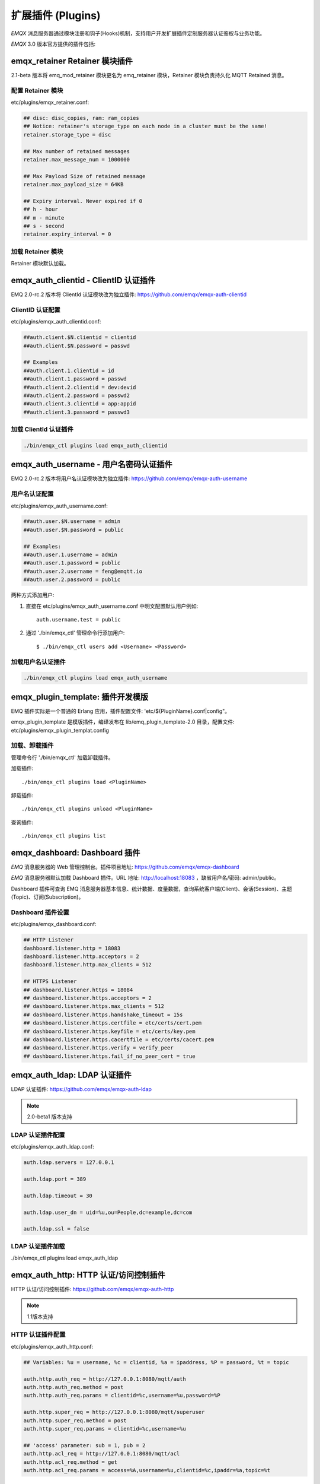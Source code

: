 
.. _plugins:

==================
扩展插件 (Plugins)
==================

*EMQX* 消息服务器通过模块注册和钩子(Hooks)机制，支持用户开发扩展插件定制服务器认证鉴权与业务功能。

*EMQX* 3.0 版本官方提供的插件包括:

+---------------------------+---------------------------+
| 插件                      | 说明                      |
+===========================+===========================+
| `emqx_dashboard`_          | Web 控制台插件(默认加载)  |
+---------------------------+---------------------------+
| `emqx_auth_clientid`_      | ClientId 认证插件         |
+---------------------------+---------------------------+
| `emqx_auth_username`_      | 用户名、密码认证插件      |
+---------------------------+---------------------------+
| `emqx_auth_ldap`_          | LDAP 认证/访问控制        |
+---------------------------+---------------------------+
| `emqx_auth_http`_          | HTTP 认证/访问控制        |
+---------------------------+---------------------------+
| `emqx_auth_mysql`_         | MySQL 认证/访问控制       |
+---------------------------+---------------------------+
| `emqx_auth_pgsql`_         | PostgreSQ L认证/访问控制  |
+---------------------------+---------------------------+
| `emqx_auth_redis`_         | Redis 认证/访问控制       |
+---------------------------+---------------------------+
| `emqx_web_hook`_           | Web Hook 插件             |
+---------------------------+---------------------------+
| `emqx_lua_hook`_           | Lua Hook 插件             |
+---------------------------+---------------------------+
| `emqx_auth_mongo`_         | MongoDB 认证/访问控制     |
+---------------------------+---------------------------+
| `emqx_retainer`_           | Retain 消息存储模块       |
+---------------------------+---------------------------+
| `emqx_coap`_               | CoAP 协议支持             |
+---------------------------+---------------------------+
| `emqx_sn`_                 | MQTT-SN 协议支持          |
+---------------------------+---------------------------+
| `emqx_stomp`_              | Stomp 协议支持            |
+---------------------------+---------------------------+
| `emqx_recon`_              | Recon 性能调试            |
+---------------------------+---------------------------+
| `emqx_reloader`_           | Reloader 代码热加载插件   |
+---------------------------+---------------------------+
| `emqx_plugin_template`_    | 插件开发模版              |
+---------------------------+---------------------------+

------------------------------
emqx_retainer Retainer 模块插件
------------------------------

2.1-beta 版本将 emq_mod_retainer 模块更名为 emq_retainer 模块，Retainer 模块负责持久化 MQTT Retained 消息。

配置 Retainer 模块
------------------

etc/plugins/emqx_retainer.conf:

.. code-block:: properties

    ## disc: disc_copies, ram: ram_copies
    ## Notice: retainer's storage_type on each node in a cluster must be the same!
    retainer.storage_type = disc

    ## Max number of retained messages
    retainer.max_message_num = 1000000

    ## Max Payload Size of retained message
    retainer.max_payload_size = 64KB

    ## Expiry interval. Never expired if 0
    ## h - hour
    ## m - minute
    ## s - second
    retainer.expiry_interval = 0

加载 Retainer 模块
------------------

Retainer 模块默认加载。

-------------------------------------
emqx_auth_clientid - ClientID 认证插件
-------------------------------------

EMQ 2.0-rc.2 版本将 ClientId 认证模块改为独立插件: https://github.com/emqx/emqx-auth-clientid

ClientID 认证配置
-----------------

etc/plugins/emqx_auth_clientid.conf:

.. code-block:: properties

    ##auth.client.$N.clientid = clientid
    ##auth.client.$N.password = passwd

    ## Examples
    ##auth.client.1.clientid = id
    ##auth.client.1.password = passwd
    ##auth.client.2.clientid = dev:devid
    ##auth.client.2.password = passwd2
    ##auth.client.3.clientid = app:appid
    ##auth.client.3.password = passwd3

加载 ClientId 认证插件
----------------------

.. code-block:: bash

    ./bin/emqx_ctl plugins load emqx_auth_clientid

-------------------------------------
emqx_auth_username - 用户名密码认证插件
-------------------------------------

EMQ 2.0-rc.2 版本将用户名认证模块改为独立插件: https://github.com/emqx/emqx-auth-username

用户名认证配置
--------------

etc/plugins/emqx_auth_username.conf:

.. code-block:: properties

    ##auth.user.$N.username = admin
    ##auth.user.$N.password = public

    ## Examples:
    ##auth.user.1.username = admin
    ##auth.user.1.password = public
    ##auth.user.2.username = feng@emqtt.io
    ##auth.user.2.password = public

两种方式添加用户:

1. 直接在 etc/plugins/emqx_auth_username.conf 中明文配置默认用户例如::

    auth.username.test = public

2. 通过 './bin/emqx_ctl' 管理命令行添加用户::

   $ ./bin/emqx_ctl users add <Username> <Password>

加载用户名认证插件
------------------

.. code-block:: bash

    ./bin/emqx_ctl plugins load emqx_auth_username

---------------------------------
emqx_plugin_template: 插件开发模版
---------------------------------

EMQ 插件实际是一个普通的 Erlang 应用，插件配置文件: 'etc/${PluginName}.conf|config"。

emqx_plugin_template 是模版插件，编译发布在 lib/emq_plugin_template-2.0 目录，配置文件: etc/plugins/emqx_plugin_templat.config

加载、卸载插件
--------------

管理命令行 './bin/emqx_ctl' 加载卸载插件。

加载插件::

    ./bin/emqx_ctl plugins load <PluginName>

卸载插件::

    ./bin/emqx_ctl plugins unload <PluginName>

查询插件::

    ./bin/emqx_ctl plugins list

-----------------------------
emqx_dashboard: Dashboard 插件
-----------------------------

*EMQ* 消息服务器的 Web 管理控制台。插件项目地址: https://github.com/emqx/emqx-dashboard

*EMQ* 消息服务器默认加载 Dashboard 插件。URL 地址: http://localhost:18083 ，缺省用户名/密码: admin/public。

Dashboard 插件可查询 EMQ 消息服务器基本信息、统计数据、度量数据，查询系统客户端(Client)、会话(Session)、主题(Topic)、订阅(Subscription)。

.. image:: ./_static/images/dashboard.png

Dashboard 插件设置
------------------

etc/plugins/emqx_dashboard.conf:

.. code-block:: properties

    ## HTTP Listener
    dashboard.listener.http = 18083
    dashboard.listener.http.acceptors = 2
    dashboard.listener.http.max_clients = 512

    ## HTTPS Listener
    ## dashboard.listener.https = 18084
    ## dashboard.listener.https.acceptors = 2
    ## dashboard.listener.https.max_clients = 512
    ## dashboard.listener.https.handshake_timeout = 15s
    ## dashboard.listener.https.certfile = etc/certs/cert.pem
    ## dashboard.listener.https.keyfile = etc/certs/key.pem
    ## dashboard.listener.https.cacertfile = etc/certs/cacert.pem
    ## dashboard.listener.https.verify = verify_peer
    ## dashboard.listener.https.fail_if_no_peer_cert = true

----------------------------
emqx_auth_ldap: LDAP 认证插件
----------------------------

LDAP 认证插件: https://github.com/emqx/emqx-auth-ldap

.. NOTE:: 2.0-beta1 版本支持

LDAP 认证插件配置
-----------------

etc/plugins/emqx_auth_ldap.conf:

.. code-block:: properties

    auth.ldap.servers = 127.0.0.1

    auth.ldap.port = 389

    auth.ldap.timeout = 30

    auth.ldap.user_dn = uid=%u,ou=People,dc=example,dc=com

    auth.ldap.ssl = false

LDAP 认证插件加载
-----------------

./bin/emqx_ctl plugins load emqx_auth_ldap

-------------------------------------
emqx_auth_http: HTTP 认证/访问控制插件
-------------------------------------

HTTP 认证/访问控制插件: https://github.com/emqx/emqx-auth-http

.. NOTE:: 1.1版本支持

HTTP 认证插件配置
-----------------

etc/plugins/emqx_auth_http.conf:

.. code-block:: properties

    ## Variables: %u = username, %c = clientid, %a = ipaddress, %P = password, %t = topic

    auth.http.auth_req = http://127.0.0.1:8080/mqtt/auth
    auth.http.auth_req.method = post
    auth.http.auth_req.params = clientid=%c,username=%u,password=%P

    auth.http.super_req = http://127.0.0.1:8080/mqtt/superuser
    auth.http.super_req.method = post
    auth.http.super_req.params = clientid=%c,username=%u

    ## 'access' parameter: sub = 1, pub = 2
    auth.http.acl_req = http://127.0.0.1:8080/mqtt/acl
    auth.http.acl_req.method = get
    auth.http.acl_req.params = access=%A,username=%u,clientid=%c,ipaddr=%a,topic=%t

HTTP 认证/鉴权 API
------------------

认证/ACL 成功，API 返回200

认证/ACL 失败，API 返回4xx

加载 HTTP 认证插件
------------------

./bin/emqx_ctl plugins load emqx_auth_http

---------------------------------------
emqx_auth_mysql: MySQL 认证/访问控制插件
---------------------------------------

MySQL 认证/访问控制插件，基于 MySQL 库表认证鉴权: https://github.com/emqx/emqx-auth-mysql

MQTT 用户表
-----------

.. code-block:: sql

    CREATE TABLE `mqtt_user` (
      `id` int(11) unsigned NOT NULL AUTO_INCREMENT,
      `username` varchar(100) DEFAULT NULL,
      `password` varchar(100) DEFAULT NULL,
      `salt` varchar(35) DEFAULT NULL,
      `is_superuser` tinyint(1) DEFAULT 0,
      `created` datetime DEFAULT NULL,
      PRIMARY KEY (`id`),
      UNIQUE KEY `mqtt_username` (`username`)
    ) ENGINE=MyISAM DEFAULT CHARSET=utf8;

.. NOTE:: MySQL 插件可使用系统自有的用户表，通过 'authquery' 配置查询语句。

MQTT 访问控制表
---------------

.. code-block:: sql

    CREATE TABLE `mqtt_acl` (
      `id` int(11) unsigned NOT NULL AUTO_INCREMENT,
      `allow` int(1) DEFAULT NULL COMMENT '0: deny, 1: allow',
      `ipaddr` varchar(60) DEFAULT NULL COMMENT 'IpAddress',
      `username` varchar(100) DEFAULT NULL COMMENT 'Username',
      `clientid` varchar(100) DEFAULT NULL COMMENT 'ClientId',
      `access` int(2) NOT NULL COMMENT '1: subscribe, 2: publish, 3: pubsub',
      `topic` varchar(100) NOT NULL DEFAULT '' COMMENT 'Topic Filter',
      PRIMARY KEY (`id`)
    ) ENGINE=InnoDB DEFAULT CHARSET=utf8;

    INSERT INTO `mqtt_acl` (`id`, `allow`, `ipaddr`, `username`, `clientid`, `access`, `topic`)
    VALUES
        (1,1,NULL,'$all',NULL,2,'#'),
        (2,0,NULL,'$all',NULL,1,'$SYS/#'),
        (3,0,NULL,'$all',NULL,1,'eq #'),
        (5,1,'127.0.0.1',NULL,NULL,2,'$SYS/#'),
        (6,1,'127.0.0.1',NULL,NULL,2,'#'),
        (7,1,NULL,'dashboard',NULL,1,'$SYS/#');

配置 MySQL 认证鉴权插件
-----------------------

etc/plugins/emqx_auth_mysql.conf:

.. code-block:: properties

    ## Mysql Server
    auth.mysql.server = 127.0.0.1:3306

    ## Mysql Pool Size
    auth.mysql.pool = 8

    ## Mysql Username
    ## auth.mysql.username =

    ## Mysql Password
    ## auth.mysql.password =

    ## Mysql Database
    auth.mysql.database = mqtt

    ## Variables: %u = username, %c = clientid

    ## Authentication Query: select password only
    auth.mysql.auth_query = select password from mqtt_user where username = '%u' limit 1

    ## Password hash: plain, md5, sha, sha256, pbkdf2
    auth.mysql.password_hash = sha256

    ## %% Superuser Query
    auth.mysql.super_query = select is_superuser from mqtt_user where username = '%u' limit 1

    ## ACL Query Command
    auth.mysql.acl_query = select allow, ipaddr, username, clientid, access, topic from mqtt_acl where ipaddr = '%a' or username = '%u' or username = '$all' or clientid = '%c'

加载 MySQL 认证鉴权插件
-----------------------

./bin/emqx_ctl plugins load emqx_auth_mysql

-----------------------------------------
emqx_auth_pgsql: Postgre 认证/访问控制插件
-----------------------------------------

Postgre 认证/访问控制插件，基于 PostgreSQL 库表认证鉴权: https://github.com/emqx/emqx-auth-pgsql

Postgre MQTT 用户表
-------------------

.. code-block:: sql

    CREATE TABLE mqtt_user (
      id SERIAL primary key,
      is_superuser boolean,
      username character varying(100),
      password character varying(100),
      salt character varying(40)
    );

Postgre MQTT 访问控制表
-----------------------

.. code-block:: sql

    CREATE TABLE mqtt_acl (
      id SERIAL primary key,
      allow integer,
      ipaddr character varying(60),
      username character varying(100),
      clientid character varying(100),
      access  integer,
      topic character varying(100)
    );

    INSERT INTO mqtt_acl (id, allow, ipaddr, username, clientid, access, topic)
    VALUES
        (1,1,NULL,'$all',NULL,2,'#'),
        (2,0,NULL,'$all',NULL,1,'$SYS/#'),
        (3,0,NULL,'$all',NULL,1,'eq #'),
        (5,1,'127.0.0.1',NULL,NULL,2,'$SYS/#'),
        (6,1,'127.0.0.1',NULL,NULL,2,'#'),
        (7,1,NULL,'dashboard',NULL,1,'$SYS/#');

配置 Postgre 认证鉴权插件
-------------------------

etc/plugins/emqx_auth_pgsql.conf:

.. code-block:: properties

    ## Postgre Server
    auth.pgsql.server = 127.0.0.1:5432

    auth.pgsql.pool = 8

    auth.pgsql.username = root

    #auth.pgsql.password =

    auth.pgsql.database = mqtt

    auth.pgsql.encoding = utf8

    auth.pgsql.ssl = false

    ## Variables: %u = username, %c = clientid, %a = ipaddress

    ## Authentication Query: select password only
    auth.pgsql.auth_query = select password from mqtt_user where username = '%u' limit 1

    ## Password hash: plain, md5, sha, sha256, pbkdf2
    auth.pgsql.password_hash = sha256

    ## sha256 with salt prefix
    ## auth.pgsql.password_hash = salt sha256

    ## sha256 with salt suffix
    ## auth.pgsql.password_hash = sha256 salt

    ## Superuser Query
    auth.pgsql.super_query = select is_superuser from mqtt_user where username = '%u' limit 1

    ## ACL Query. Comment this query, the acl will be disabled.
    auth.pgsql.acl_query = select allow, ipaddr, username, clientid, access, topic from mqtt_acl where ipaddr = '%a' or username = '%u' or username = '$all' or clientid = '%c'

加载 Postgre 认证鉴权插件
-------------------------

.. code-block:: bash

    ./bin/emqx_ctl plugins load emqx_auth_pgsql

---------------------------------------
emqx_auth_redis: Redis 认证/访问控制插件
---------------------------------------

基于 Redis 认证/访问控制: https://github.com/emqx/emqx-auth-redis

配置 Redis 认证鉴权插件
-----------------------

etc/plugins/emqx_auth_redis.conf:

.. code-block:: properties

    ## Redis Server
    auth.redis.server = 127.0.0.1:6379

    ## Redis Pool Size
    auth.redis.pool = 8

    ## Redis Database
    auth.redis.database = 0

    ## Redis Password
    ## auth.redis.password =

    ## Variables: %u = username, %c = clientid

    ## Authentication Query Command
    auth.redis.auth_cmd = HGET mqtt_user:%u password

    ## Password hash: plain, md5, sha, sha256, pbkdf2
    auth.redis.password_hash = sha256

    ## Superuser Query Command
    auth.redis.super_cmd = HGET mqtt_user:%u is_superuser

    ## ACL Query Command
    auth.redis.acl_cmd = HGETALL mqtt_acl:%u

Redis 用户 Hash
---------------

默认基于用户 Hash 认证::

    HSET mqtt_user:<username> is_superuser 1
    HSET mqtt_user:<username> password "passwd"

Redis ACL 规则 Hash
-------------------

默认采用 Hash 存储 ACL 规则::

    HSET mqtt_acl:<username> topic1 1
    HSET mqtt_acl:<username> topic2 2
    HSET mqtt_acl:<username> topic3 3

.. NOTE:: 1: subscribe, 2: publish, 3: pubsub

Redis 订阅 Hash
----------------

插件还支持 Redis 中创建 MQTT 订阅。当 MQTT 客户端连接成功，会自动从 Redis 加载订阅::

    HSET mqtt_sub:<username> topic1 0
    HSET mqtt_sub:<username> topic2 1
    HSET mqtt_sub:<username> topic3 2

.. WARNING:: 2.0-rc.2 版本已将订阅加载迁移至 EMQX 产品的emqx_backend_redis插件。

加载 Redis 认证鉴权插件
-----------------------

.. code-block:: bash

    ./bin/emqx_ctl plugins load emqx_auth_redis

-----------------------------------------
emqx_auth_mongo: MongoDB 认证/访问控制插件
-----------------------------------------

基于 MongoDB 认证/访问控制: https://github.com/emqx/emqx-auth-mongo

配置 MongoDB 认证鉴权插件
-------------------------

etc/plugins/emqx_auth_mongo.conf:

.. code-block:: properties

    ## Mongo Server
    auth.mongo.server = 127.0.0.1:27017

    ## Mongo Pool Size
    auth.mongo.pool = 8

    ## Mongo User
    ## auth.mongo.user =

    ## Mongo Password
    ## auth.mongo.password =

    ## Mongo Database
    auth.mongo.database = mqtt

    ## auth_query
    auth.mongo.auth_query.collection = mqtt_user

    auth.mongo.auth_query.password_field = password

    auth.mongo.auth_query.password_hash = sha256

    auth.mongo.auth_query.selector = username=%u

    ## super_query
    auth.mongo.super_query.collection = mqtt_user

    auth.mongo.super_query.super_field = is_superuser

    auth.mongo.super_query.selector = username=%u

    ## acl_query
    auth.mongo.acl_query.collection = mqtt_user

    auth.mongo.acl_query.selector = username=%u

MongoDB 数据库
--------------

.. code-block:: mongodb

    use mqtt
    db.createCollection("mqtt_user")
    db.createCollection("mqtt_acl")
    db.mqtt_user.ensureIndex({"username":1})

.. NOTE:: 数据库、集合名称可自定义

MongoDB 用户集合(User Collection)
---------------------------------

.. code-block:: javascript

    {
        username: "user",
        password: "password hash",
        is_superuser: boolean (true, false),
        created: "datetime"
    }

示例::

    db.mqtt_user.insert({username: "test", password: "password hash", is_superuser: false})
    db.mqtt_user:insert({username: "root", is_superuser: true})

MongoDB ACL 集合(ACL Collection)
--------------------------------

.. code-block:: javascript

    {
        username: "username",
        clientid: "clientid",
        publish: ["topic1", "topic2", ...],
        subscribe: ["subtop1", "subtop2", ...],
        pubsub: ["topic/#", "topic1", ...]
    }

示例::

    db.mqtt_acl.insert({username: "test", publish: ["t/1", "t/2"], subscribe: ["user/%u", "client/%c"]})
    db.mqtt_acl.insert({username: "admin", pubsub: ["#"]})

加载 Mognodb 认证插件
---------------------

.. code-block:: bash

    ./bin/emqx_ctl plugins load emqx_auth_mongo

-----------------------
emqx_coap: CoAP 协议插件
-----------------------

CoAP 协议插件，支持 RFC 7252 规范。

配置 CoAP 协议插件
------------------

.. code-block:: properties

    coap.server = 5683

    coap.prefix.mqtt = mqtt

    coap.handler.mqtt = emq_coap_gateway

加载 CoAP 协议插件
------------------

.. code:: bash

    ./bin/emqx_ctl plugins load emqx_coap

libcoap 客户端
--------------

.. code:: bash

    yum install libcoap

    % coap client publish message
    coap-client -m post -e "qos=0&retain=0&message=payload&topic=hello" coap://localhost/mqtt

-------------------------
emqx_sn: MQTT-SN 协议插件
-------------------------

MQTT-SN 协议插件，支持 MQTT-SN 网关模式。

配置 MQTT-SN 协议插件
---------------------

.. NOTE:: 默认 MQTT-SN 协议 UDP 端口: 1884

etc/plugins/emqx_sn.conf:

.. code-block:: properties

    mqtt.sn.port = 1884

加载 MQTT-SN 协议插件
---------------------

.. code::

    ./bin/emqx_ctl plugins load emqx_sn

--------------------------
emqx_stomp: Stomp 协议插件
--------------------------

Stomp 协议插件。支持 STOMP 1.0/1.1/1.2 协议客户端连接 EMQ，发布订阅 MQTT 消息。

配置插件
--------

.. NOTE:: Stomp 协议端口: 61613

etc/plugins/emqx_stomp.conf:

.. code-block:: properties

    stomp.default_user.login = guest

    stomp.default_user.passcode = guest

    stomp.allow_anonymous = true

    stomp.frame.max_headers = 10

    stomp.frame.max_header_length = 1024

    stomp.frame.max_body_length = 8192

    stomp.listener = 61613

    stomp.listener.acceptors = 4

    stomp.listener.max_clients = 512

加载 Stomp 插件
---------------

.. code:: bash

    ./bin/emqx_ctl plugins load emqx_stomp


-----------------------------
emqx_recon: Recon 性能调试插件
-----------------------------

emqx_recon 插件集成 recon 性能调测库，'./bin/emqx_ctl' 命令行注册 recon 命令。

配置 Recon 插件
---------------

etc/plugins/emqx_recon.conf:

.. code-block:: properties

    %% Garbage Collection: 10 minutes
    recon.gc_interval = 600

加载 Recon 插件
---------------

.. code-block:: bash

    ./bin/emqx_ctl plugins load emqx_recon

recon 插件命令
---------------

.. code-block:: bash

    ./bin/emqx_ctl recon

    recon memory                 #recon_alloc:memory/2
    recon allocated              #recon_alloc:memory(allocated_types, current|max)
    recon bin_leak               #recon:bin_leak(100)
    recon node_stats             #recon:node_stats(10, 1000)
    recon remote_load Mod        #recon:remote_load(Mod)

----------------------------
emqx_reloader: 代码热加载插件
----------------------------

用于开发调试的代码热升级插件。加载该插件后，EMQ 会自动热升级更新代码。

.. NOTE:: 产品部署环境不建议使用该插件

配置 Reloader 插件
------------------

etc/plugins/emqx_reloader.conf:

.. code-block:: properties

    reloader.interval = 60

    reloader.logfile = log/reloader.log

加载 Reloader 插件
------------------

.. code-block:: bash

    ./bin/emqx_ctl plugins load emqx_reloader

Reloader 插件命令
-----------------

.. code-block:: bash

    ./bin/emqx_ctl reload

    reload <Module>             # Reload a Module

----------------
EMQ 3.0 插件开发
----------------

创建插件项目
------------

参考 `emqx_plugin_template`_ 插件模版创建新的插件项目。

注册认证/访问控制模块
---------------------

认证演示模块 - emq_auth_demo.erl

.. code-block:: erlang

    -module(emq_auth_demo).

    -behaviour(emqttd_auth_mod).

    -include_lib("emqttd/include/emqttd.hrl").

    -export([init/1, check/3, description/0]).

    init(Opts) -> {ok, Opts}.

    check(#mqtt_client{client_id = ClientId, username = Username}, Password, _Opts) ->
        io:format("Auth Demo: clientId=~p, username=~p, password=~p~n",
                  [ClientId, Username, Password]),
        ok.

    description() -> "Demo Auth Module".

访问控制演示模块 - emqttd_acl_demo.erl

.. code-block:: erlang

    -module(emq_acl_demo).

    -include_lib("emqttd/include/emqttd.hrl").

    %% ACL callbacks
    -export([init/1, check_acl/2, reload_acl/1, description/0]).

    init(Opts) ->
        {ok, Opts}.

    check_acl({Client, PubSub, Topic}, Opts) ->
        io:format("ACL Demo: ~p ~p ~p~n", [Client, PubSub, Topic]),
        allow.

    reload_acl(_Opts) ->
        ok.

    description() -> "ACL Module Demo".

注册认证、访问控制模块 - emq_plugin_template_app.erl

.. code-block:: erlang

    ok = emqttd_access_control:register_mod(auth, emq_auth_demo, []),
    ok = emqttd_access_control:register_mod(acl, emq_acl_demo, []),

注册扩展钩子(Hooks)
--------------------

通过钩子(Hook)处理客户端上下线、主题订阅、消息收发。

emq_plugin_template.erl::

    %% Called when the plugin application start
    load(Env) ->
        emqttd:hook('client.connected', fun ?MODULE:on_client_connected/3, [Env]),
        emqttd:hook('client.disconnected', fun ?MODULE:on_client_disconnected/3, [Env]),
        emqttd:hook('client.subscribe', fun ?MODULE:on_client_subscribe/4, [Env]),
        emqttd:hook('client.unsubscribe', fun ?MODULE:on_client_unsubscribe/4, [Env]),
        emqttd:hook('session.subscribed', fun ?MODULE:on_session_subscribed/4, [Env]),
        emqttd:hook('session.unsubscribed', fun ?MODULE:on_session_unsubscribe/4, [Env]),
        emqttd:hook('message.publish', fun ?MODULE:on_message_publish/2, [Env]),
        emqttd:hook('message.delivered', fun ?MODULE:on_message_delivered/4, [Env]),
        emqttd:hook('message.acked', fun ?MODULE:on_message_acked/4, [Env]).

扩展钩子(Hook):

+------------------------+----------------------------------+
| 钩子                   | 说明                             |
+========================+==================================+
| client.connected       | 客户端上线                       |
+------------------------+----------------------------------+
| client.subscribe       | 客户端订阅主题前                 |
+------------------------+----------------------------------+
| session.subscribed     | 客户端订阅主题后                 |
+------------------------+----------------------------------+
| client.unsubscribe     | 客户端取消订阅主题               |
+------------------------+----------------------------------+
| session.unsubscribed   | 客户端取消订阅主题后             |
+------------------------+----------------------------------+
| message.publish        | MQTT 消息发布                    |
+------------------------+----------------------------------+
| message.delivered      | MQTT 消息送达                    |
+------------------------+----------------------------------+
| message.acked          | MQTT 消息回执                    |
+------------------------+----------------------------------+
| client.disconnected    | 客户端连接断开                   |
+------------------------+----------------------------------+

注册扩展命令行
--------------

扩展命令行演示模块 - emq_cli_demo.erl

.. code-block:: erlang

    -module(emq_cli_demo).

    -include_lib("emqttd/include/emqttd_cli.hrl").

    -export([cmd/1]).

    cmd(["arg1", "arg2"]) ->
        ?PRINT_MSG("ok");

    cmd(_) ->
        ?USAGE([{"cmd arg1 arg2",  "cmd demo"}]).

注册命令行模块 - emq_plugin_template_app.erl

.. code-block:: erlang

    emqx_ctl:register_cmd(cmd, {emq_cli_demo, cmd}, []).

插件加载后，'./bin/emqx_ctl'新增命令行::

    ./bin/emqx_ctl cmd arg1 arg2

插件配置文件
------------

插件自带配置文件放置在 etc/${plugin_name}.conf|config，EMQ 支持两种插件配置格式:

1. ${plugin_name}.config，Erlang 原生配置文件格式:

.. code-block:: erlang

    [
      {plugin_name, [
        {key, value}
      ]}
    ].

2. ${plugin_name}.conf, sysctl 的 `k = v` 通用格式:

.. code-block:: properties

    plugin_name.key = value

.. NOTE:: `k = v` 格式配置需要插件开发者创建 priv/plugin_name.schema 映射文件。

编译发布插件
------------

1. clone emqx-relx 项目:

.. code-block:: bash

    git clone https://github.com/emqx/emqx-rel.git

2. Makefile 增加 `DEPS`:

.. code-block:: makefile

    DEPS += plugin_name
    dep_plugin_name = git url_of_plugin

3. relx.config 中 release 段落添加:

.. code-block:: erlang

    {plugin_name, load},

.. _emqx_dashboard:        https://github.com/emqx/emqx-dashboard
.. _emqx_retainer:         https://github.com/emqx/emqx-retainer
.. _emqx_auth_clientid:    https://github.com/emqx/emqx-auth-clientid
.. _emqx_auth_username:    https://github.com/emqx/emqx-auth-username
.. _emqx_auth_ldap:        https://github.com/emqx/emqx-auth-ldap
.. _emqx_auth_http:        https://github.com/emqx/emqx-auth-http
.. _emqx_auth_mysql:       https://github.com/emqx/emqx-auth-mysql
.. _emqx_auth_pgsql:       https://github.com/emqx/emqx-auth-pgsql
.. _emqx_auth_redis:       https://github.com/emqx/emqx-auth-redis
.. _emqx_auth_mongo:       https://github.com/emqx/emqx-auth-mongo
.. _emqx_web_hook:         https://github.com/emqx/emqx-web-hook
.. _emqx_lua_hook:         https://github.com/emqx/emqx-lua-hook
.. _emqx_sn:               https://github.com/emqx/emqx-sn
.. _emqx_coap:             https://github.com/emqx/emqx-coap
.. _emqx_stomp:            https://github.com/emqx/emqx-stomp
.. _emqx_recon:            https://github.com/emqx/emqx-recon
.. _emqx_reloader:         https://github.com/emqx/emqx-reloader
.. _emqx_plugin_template:  https://github.com/emqx/emqx-plugin-template
.. _recon:                http://ferd.github.io/recon/
